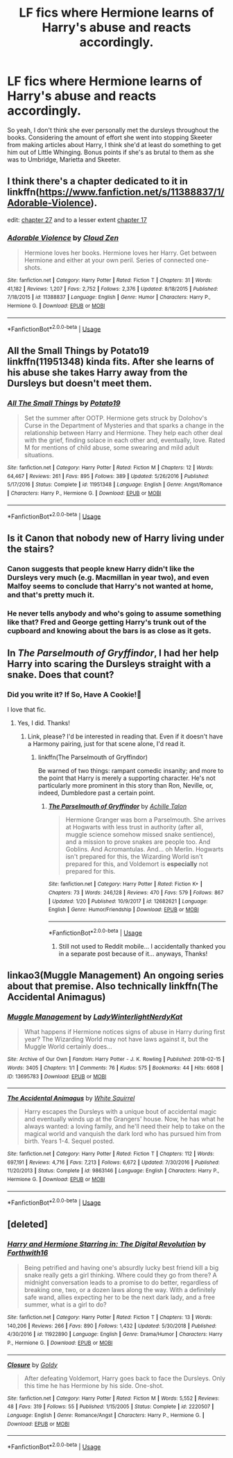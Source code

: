 #+TITLE: LF fics where Hermione learns of Harry's abuse and reacts accordingly.

* LF fics where Hermione learns of Harry's abuse and reacts accordingly.
:PROPERTIES:
:Author: fiachra12
:Score: 25
:DateUnix: 1548647134.0
:DateShort: 2019-Jan-28
:FlairText: Request
:END:
So yeah, I don't think she ever personally met the dursleys throughout the books. Considering the amount of effort she went into stopping Skeeter from making articles about Harry, I think she'd at least do something to get him out of Little Whinging. Bonus points if she's as brutal to them as she was to Umbridge, Marietta and Skeeter.


** I think there's a chapter dedicated to it in linkffn([[https://www.fanfiction.net/s/11388837/1/Adorable-Violence]]).

edit: [[https://www.fanfiction.net/s/11388837/27/Adorable-Violence][chapter 27]] and to a lesser extent [[https://www.fanfiction.net/s/11388837/17/Adorable-Violence][chapter 17]]
:PROPERTIES:
:Author: bonsly24
:Score: 9
:DateUnix: 1548650861.0
:DateShort: 2019-Jan-28
:END:

*** [[https://www.fanfiction.net/s/11388837/1/][*/Adorable Violence/*]] by [[https://www.fanfiction.net/u/894440/Cloud-Zen][/Cloud Zen/]]

#+begin_quote
  Hermione loves her books. Hermione loves her Harry. Get between Hermione and either at your own peril. Series of connected one-shots.
#+end_quote

^{/Site/:} ^{fanfiction.net} ^{*|*} ^{/Category/:} ^{Harry} ^{Potter} ^{*|*} ^{/Rated/:} ^{Fiction} ^{T} ^{*|*} ^{/Chapters/:} ^{31} ^{*|*} ^{/Words/:} ^{41,182} ^{*|*} ^{/Reviews/:} ^{1,207} ^{*|*} ^{/Favs/:} ^{2,752} ^{*|*} ^{/Follows/:} ^{2,376} ^{*|*} ^{/Updated/:} ^{8/18/2015} ^{*|*} ^{/Published/:} ^{7/18/2015} ^{*|*} ^{/id/:} ^{11388837} ^{*|*} ^{/Language/:} ^{English} ^{*|*} ^{/Genre/:} ^{Humor} ^{*|*} ^{/Characters/:} ^{Harry} ^{P.,} ^{Hermione} ^{G.} ^{*|*} ^{/Download/:} ^{[[http://www.ff2ebook.com/old/ffn-bot/index.php?id=11388837&source=ff&filetype=epub][EPUB]]} ^{or} ^{[[http://www.ff2ebook.com/old/ffn-bot/index.php?id=11388837&source=ff&filetype=mobi][MOBI]]}

--------------

*FanfictionBot*^{2.0.0-beta} | [[https://github.com/tusing/reddit-ffn-bot/wiki/Usage][Usage]]
:PROPERTIES:
:Author: FanfictionBot
:Score: 1
:DateUnix: 1548650883.0
:DateShort: 2019-Jan-28
:END:


** *All the Small Things by Potato19* linkffn(11951348) kinda fits. After she learns of his abuse she takes Harry away from the Dursleys but doesn't meet them.
:PROPERTIES:
:Author: darkus1414
:Score: 5
:DateUnix: 1548675164.0
:DateShort: 2019-Jan-28
:END:

*** [[https://www.fanfiction.net/s/11951348/1/][*/All The Small Things/*]] by [[https://www.fanfiction.net/u/5594536/Potato19][/Potato19/]]

#+begin_quote
  Set the summer after OOTP. Hermione gets struck by Dolohov's Curse in the Department of Mysteries and that sparks a change in the relationship between Harry and Hermione. They help each other deal with the grief, finding solace in each other and, eventually, love. Rated M for mentions of child abuse, some swearing and mild adult situations.
#+end_quote

^{/Site/:} ^{fanfiction.net} ^{*|*} ^{/Category/:} ^{Harry} ^{Potter} ^{*|*} ^{/Rated/:} ^{Fiction} ^{M} ^{*|*} ^{/Chapters/:} ^{12} ^{*|*} ^{/Words/:} ^{64,467} ^{*|*} ^{/Reviews/:} ^{261} ^{*|*} ^{/Favs/:} ^{895} ^{*|*} ^{/Follows/:} ^{389} ^{*|*} ^{/Updated/:} ^{5/26/2016} ^{*|*} ^{/Published/:} ^{5/17/2016} ^{*|*} ^{/Status/:} ^{Complete} ^{*|*} ^{/id/:} ^{11951348} ^{*|*} ^{/Language/:} ^{English} ^{*|*} ^{/Genre/:} ^{Angst/Romance} ^{*|*} ^{/Characters/:} ^{Harry} ^{P.,} ^{Hermione} ^{G.} ^{*|*} ^{/Download/:} ^{[[http://www.ff2ebook.com/old/ffn-bot/index.php?id=11951348&source=ff&filetype=epub][EPUB]]} ^{or} ^{[[http://www.ff2ebook.com/old/ffn-bot/index.php?id=11951348&source=ff&filetype=mobi][MOBI]]}

--------------

*FanfictionBot*^{2.0.0-beta} | [[https://github.com/tusing/reddit-ffn-bot/wiki/Usage][Usage]]
:PROPERTIES:
:Author: FanfictionBot
:Score: 2
:DateUnix: 1548675180.0
:DateShort: 2019-Jan-28
:END:


** Is it Canon that nobody new of Harry living under the stairs?
:PROPERTIES:
:Author: ctml04
:Score: 2
:DateUnix: 1548683314.0
:DateShort: 2019-Jan-28
:END:

*** Canon suggests that people knew Harry didn't like the Dursleys very much (e.g. Macmillan in year two), and even Malfoy seems to conclude that Harry's not wanted at home, and that's pretty much it.
:PROPERTIES:
:Score: 7
:DateUnix: 1548687501.0
:DateShort: 2019-Jan-28
:END:


*** He never tells anybody and who's going to assume something like that? Fred and George getting Harry's trunk out of the cupboard and knowing about the bars is as close as it gets.
:PROPERTIES:
:Author: gray-streaks
:Score: 2
:DateUnix: 1548712234.0
:DateShort: 2019-Jan-29
:END:


** In /The Parselmouth of Gryffindor/, I had her help Harry into scaring the Dursleys straight with a snake. Does that count?
:PROPERTIES:
:Author: Achille-Talon
:Score: 2
:DateUnix: 1548679917.0
:DateShort: 2019-Jan-28
:END:

*** Did you write it? If So, Have A Cookie!🍪

I love that fic.
:PROPERTIES:
:Author: Sefera17
:Score: 3
:DateUnix: 1548700101.0
:DateShort: 2019-Jan-28
:END:

**** Yes, I did. Thanks!
:PROPERTIES:
:Author: Achille-Talon
:Score: 2
:DateUnix: 1548700179.0
:DateShort: 2019-Jan-28
:END:

***** Link, please? I'd be interested in reading that. Even if it doesn't have a Harmony pairing, just for that scene alone, I'd read it.
:PROPERTIES:
:Author: Havefeith
:Score: 1
:DateUnix: 1549333326.0
:DateShort: 2019-Feb-05
:END:

****** linkffn(The Parselmouth of Gryffindor)

Be warned of two things: rampant comedic insanity; and more to the point that Harry is merely a supporting character. He's not particularly more prominent in this story than Ron, Neville, or, indeed, Dumbledore past a certain point.
:PROPERTIES:
:Author: Achille-Talon
:Score: 1
:DateUnix: 1549362606.0
:DateShort: 2019-Feb-05
:END:

******* [[https://www.fanfiction.net/s/12682621/1/][*/The Parselmouth of Gryffindor/*]] by [[https://www.fanfiction.net/u/7922987/Achille-Talon][/Achille Talon/]]

#+begin_quote
  Hermione Granger was born a Parselmouth. She arrives at Hogwarts with less trust in authority (after all, muggle science somehow missed snake sentience), and a mission to prove snakes are people too. And Goblins. And Acromantulas. And... oh Merlin. Hogwarts isn't prepared for this, the Wizarding World isn't prepared for this, and Voldemort is *especially* not prepared for this.
#+end_quote

^{/Site/:} ^{fanfiction.net} ^{*|*} ^{/Category/:} ^{Harry} ^{Potter} ^{*|*} ^{/Rated/:} ^{Fiction} ^{K+} ^{*|*} ^{/Chapters/:} ^{73} ^{*|*} ^{/Words/:} ^{246,128} ^{*|*} ^{/Reviews/:} ^{470} ^{*|*} ^{/Favs/:} ^{579} ^{*|*} ^{/Follows/:} ^{867} ^{*|*} ^{/Updated/:} ^{1/20} ^{*|*} ^{/Published/:} ^{10/9/2017} ^{*|*} ^{/id/:} ^{12682621} ^{*|*} ^{/Language/:} ^{English} ^{*|*} ^{/Genre/:} ^{Humor/Friendship} ^{*|*} ^{/Download/:} ^{[[http://www.ff2ebook.com/old/ffn-bot/index.php?id=12682621&source=ff&filetype=epub][EPUB]]} ^{or} ^{[[http://www.ff2ebook.com/old/ffn-bot/index.php?id=12682621&source=ff&filetype=mobi][MOBI]]}

--------------

*FanfictionBot*^{2.0.0-beta} | [[https://github.com/tusing/reddit-ffn-bot/wiki/Usage][Usage]]
:PROPERTIES:
:Author: FanfictionBot
:Score: 1
:DateUnix: 1549362620.0
:DateShort: 2019-Feb-05
:END:

******** Still not used to Reddit mobile... I accidentally thanked you in a separate post because of it... anyways, Thanks!
:PROPERTIES:
:Author: Havefeith
:Score: 1
:DateUnix: 1549372477.0
:DateShort: 2019-Feb-05
:END:


** linkao3(Muggle Management) An ongoing series about that premise. Also technically linkffn(The Accidental Animagus)
:PROPERTIES:
:Author: RushingRound
:Score: 1
:DateUnix: 1551149326.0
:DateShort: 2019-Feb-26
:END:

*** [[https://archiveofourown.org/works/13695783][*/Muggle Management/*]] by [[https://www.archiveofourown.org/users/LadyWinterlight/pseuds/LadyWinterlight/users/NerdyKat/pseuds/NerdyKat][/LadyWinterlightNerdyKat/]]

#+begin_quote
  What happens if Hermione notices signs of abuse in Harry during first year? The Wizarding World may not have laws against it, but the Muggle World certainly does...
#+end_quote

^{/Site/:} ^{Archive} ^{of} ^{Our} ^{Own} ^{*|*} ^{/Fandom/:} ^{Harry} ^{Potter} ^{-} ^{J.} ^{K.} ^{Rowling} ^{*|*} ^{/Published/:} ^{2018-02-15} ^{*|*} ^{/Words/:} ^{3405} ^{*|*} ^{/Chapters/:} ^{1/1} ^{*|*} ^{/Comments/:} ^{76} ^{*|*} ^{/Kudos/:} ^{575} ^{*|*} ^{/Bookmarks/:} ^{44} ^{*|*} ^{/Hits/:} ^{6608} ^{*|*} ^{/ID/:} ^{13695783} ^{*|*} ^{/Download/:} ^{[[https://archiveofourown.org/downloads/13695783/Muggle%20Management.epub?updated_at=1518723340][EPUB]]} ^{or} ^{[[https://archiveofourown.org/downloads/13695783/Muggle%20Management.mobi?updated_at=1518723340][MOBI]]}

--------------

[[https://www.fanfiction.net/s/9863146/1/][*/The Accidental Animagus/*]] by [[https://www.fanfiction.net/u/5339762/White-Squirrel][/White Squirrel/]]

#+begin_quote
  Harry escapes the Dursleys with a unique bout of accidental magic and eventually winds up at the Grangers' house. Now, he has what he always wanted: a loving family, and he'll need their help to take on the magical world and vanquish the dark lord who has pursued him from birth. Years 1-4. Sequel posted.
#+end_quote

^{/Site/:} ^{fanfiction.net} ^{*|*} ^{/Category/:} ^{Harry} ^{Potter} ^{*|*} ^{/Rated/:} ^{Fiction} ^{T} ^{*|*} ^{/Chapters/:} ^{112} ^{*|*} ^{/Words/:} ^{697,191} ^{*|*} ^{/Reviews/:} ^{4,716} ^{*|*} ^{/Favs/:} ^{7,213} ^{*|*} ^{/Follows/:} ^{6,672} ^{*|*} ^{/Updated/:} ^{7/30/2016} ^{*|*} ^{/Published/:} ^{11/20/2013} ^{*|*} ^{/Status/:} ^{Complete} ^{*|*} ^{/id/:} ^{9863146} ^{*|*} ^{/Language/:} ^{English} ^{*|*} ^{/Characters/:} ^{Harry} ^{P.,} ^{Hermione} ^{G.} ^{*|*} ^{/Download/:} ^{[[http://www.ff2ebook.com/old/ffn-bot/index.php?id=9863146&source=ff&filetype=epub][EPUB]]} ^{or} ^{[[http://www.ff2ebook.com/old/ffn-bot/index.php?id=9863146&source=ff&filetype=mobi][MOBI]]}

--------------

*FanfictionBot*^{2.0.0-beta} | [[https://github.com/tusing/reddit-ffn-bot/wiki/Usage][Usage]]
:PROPERTIES:
:Author: FanfictionBot
:Score: 1
:DateUnix: 1551149361.0
:DateShort: 2019-Feb-26
:END:


** [deleted]
:PROPERTIES:
:Score: 1
:DateUnix: 1552728288.0
:DateShort: 2019-Mar-16
:END:

*** [[https://www.fanfiction.net/s/11922890/1/][*/Harry and Hermione Starring in: The Digital Revolution/*]] by [[https://www.fanfiction.net/u/3196486/Forthwith16][/Forthwith16/]]

#+begin_quote
  Being petrified and having one's absurdly lucky best friend kill a big snake really gets a girl thinking. Where could they go from there? A midnight conversation leads to a promise to do better, regardless of breaking one, two, or a dozen laws along the way. With a definitely safe wand, allies expecting her to be the next dark lady, and a free summer, what is a girl to do?
#+end_quote

^{/Site/:} ^{fanfiction.net} ^{*|*} ^{/Category/:} ^{Harry} ^{Potter} ^{*|*} ^{/Rated/:} ^{Fiction} ^{T} ^{*|*} ^{/Chapters/:} ^{13} ^{*|*} ^{/Words/:} ^{140,206} ^{*|*} ^{/Reviews/:} ^{266} ^{*|*} ^{/Favs/:} ^{890} ^{*|*} ^{/Follows/:} ^{1,432} ^{*|*} ^{/Updated/:} ^{5/30/2018} ^{*|*} ^{/Published/:} ^{4/30/2016} ^{*|*} ^{/id/:} ^{11922890} ^{*|*} ^{/Language/:} ^{English} ^{*|*} ^{/Genre/:} ^{Drama/Humor} ^{*|*} ^{/Characters/:} ^{Harry} ^{P.,} ^{Hermione} ^{G.} ^{*|*} ^{/Download/:} ^{[[http://www.ff2ebook.com/old/ffn-bot/index.php?id=11922890&source=ff&filetype=epub][EPUB]]} ^{or} ^{[[http://www.ff2ebook.com/old/ffn-bot/index.php?id=11922890&source=ff&filetype=mobi][MOBI]]}

--------------

[[https://www.fanfiction.net/s/2220507/1/][*/Closure/*]] by [[https://www.fanfiction.net/u/49036/Goldy][/Goldy/]]

#+begin_quote
  After defeating Voldemort, Harry goes back to face the Dursleys. Only this time he has Hermione by his side. One-shot.
#+end_quote

^{/Site/:} ^{fanfiction.net} ^{*|*} ^{/Category/:} ^{Harry} ^{Potter} ^{*|*} ^{/Rated/:} ^{Fiction} ^{M} ^{*|*} ^{/Words/:} ^{5,552} ^{*|*} ^{/Reviews/:} ^{48} ^{*|*} ^{/Favs/:} ^{319} ^{*|*} ^{/Follows/:} ^{55} ^{*|*} ^{/Published/:} ^{1/15/2005} ^{*|*} ^{/Status/:} ^{Complete} ^{*|*} ^{/id/:} ^{2220507} ^{*|*} ^{/Language/:} ^{English} ^{*|*} ^{/Genre/:} ^{Romance/Angst} ^{*|*} ^{/Characters/:} ^{Harry} ^{P.,} ^{Hermione} ^{G.} ^{*|*} ^{/Download/:} ^{[[http://www.ff2ebook.com/old/ffn-bot/index.php?id=2220507&source=ff&filetype=epub][EPUB]]} ^{or} ^{[[http://www.ff2ebook.com/old/ffn-bot/index.php?id=2220507&source=ff&filetype=mobi][MOBI]]}

--------------

*FanfictionBot*^{2.0.0-beta} | [[https://github.com/tusing/reddit-ffn-bot/wiki/Usage][Usage]]
:PROPERTIES:
:Author: FanfictionBot
:Score: 1
:DateUnix: 1552728303.0
:DateShort: 2019-Mar-16
:END:
